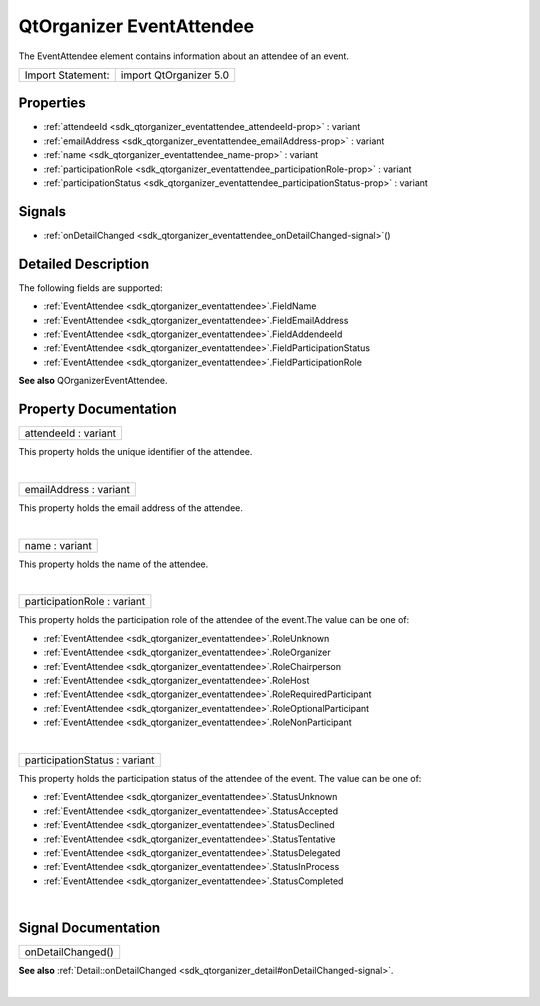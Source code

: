 .. _sdk_qtorganizer_eventattendee:
QtOrganizer EventAttendee
=========================

The EventAttendee element contains information about an attendee of an
event.

+---------------------+--------------------------+
| Import Statement:   | import QtOrganizer 5.0   |
+---------------------+--------------------------+

Properties
----------

-  :ref:`attendeeId <sdk_qtorganizer_eventattendee_attendeeId-prop>`
   : variant
-  :ref:`emailAddress <sdk_qtorganizer_eventattendee_emailAddress-prop>`
   : variant
-  :ref:`name <sdk_qtorganizer_eventattendee_name-prop>` : variant
-  :ref:`participationRole <sdk_qtorganizer_eventattendee_participationRole-prop>`
   : variant
-  :ref:`participationStatus <sdk_qtorganizer_eventattendee_participationStatus-prop>`
   : variant

Signals
-------

-  :ref:`onDetailChanged <sdk_qtorganizer_eventattendee_onDetailChanged-signal>`\ ()

Detailed Description
--------------------

The following fields are supported:

-  :ref:`EventAttendee <sdk_qtorganizer_eventattendee>`.FieldName
-  :ref:`EventAttendee <sdk_qtorganizer_eventattendee>`.FieldEmailAddress
-  :ref:`EventAttendee <sdk_qtorganizer_eventattendee>`.FieldAddendeeId
-  :ref:`EventAttendee <sdk_qtorganizer_eventattendee>`.FieldParticipationStatus
-  :ref:`EventAttendee <sdk_qtorganizer_eventattendee>`.FieldParticipationRole

**See also** QOrganizerEventAttendee.

Property Documentation
----------------------

.. _sdk_qtorganizer_eventattendee_attendeeId-prop:

+--------------------------------------------------------------------------+
|        \ attendeeId : variant                                            |
+--------------------------------------------------------------------------+

This property holds the unique identifier of the attendee.

| 

.. _sdk_qtorganizer_eventattendee_emailAddress-prop:

+--------------------------------------------------------------------------+
|        \ emailAddress : variant                                          |
+--------------------------------------------------------------------------+

This property holds the email address of the attendee.

| 

.. _sdk_qtorganizer_eventattendee_name-prop:

+--------------------------------------------------------------------------+
|        \ name : variant                                                  |
+--------------------------------------------------------------------------+

This property holds the name of the attendee.

| 

.. _sdk_qtorganizer_eventattendee_participationRole-prop:

+--------------------------------------------------------------------------+
|        \ participationRole : variant                                     |
+--------------------------------------------------------------------------+

This property holds the participation role of the attendee of the
event.The value can be one of:

-  :ref:`EventAttendee <sdk_qtorganizer_eventattendee>`.RoleUnknown
-  :ref:`EventAttendee <sdk_qtorganizer_eventattendee>`.RoleOrganizer
-  :ref:`EventAttendee <sdk_qtorganizer_eventattendee>`.RoleChairperson
-  :ref:`EventAttendee <sdk_qtorganizer_eventattendee>`.RoleHost
-  :ref:`EventAttendee <sdk_qtorganizer_eventattendee>`.RoleRequiredParticipant
-  :ref:`EventAttendee <sdk_qtorganizer_eventattendee>`.RoleOptionalParticipant
-  :ref:`EventAttendee <sdk_qtorganizer_eventattendee>`.RoleNonParticipant

| 

.. _sdk_qtorganizer_eventattendee_participationStatus-prop:

+--------------------------------------------------------------------------+
|        \ participationStatus : variant                                   |
+--------------------------------------------------------------------------+

This property holds the participation status of the attendee of the
event. The value can be one of:

-  :ref:`EventAttendee <sdk_qtorganizer_eventattendee>`.StatusUnknown
-  :ref:`EventAttendee <sdk_qtorganizer_eventattendee>`.StatusAccepted
-  :ref:`EventAttendee <sdk_qtorganizer_eventattendee>`.StatusDeclined
-  :ref:`EventAttendee <sdk_qtorganizer_eventattendee>`.StatusTentative
-  :ref:`EventAttendee <sdk_qtorganizer_eventattendee>`.StatusDelegated
-  :ref:`EventAttendee <sdk_qtorganizer_eventattendee>`.StatusInProcess
-  :ref:`EventAttendee <sdk_qtorganizer_eventattendee>`.StatusCompleted

| 

Signal Documentation
--------------------

.. _sdk_qtorganizer_eventattendee_onDetailChanged()-prop:

+--------------------------------------------------------------------------+
|        \ onDetailChanged()                                               |
+--------------------------------------------------------------------------+

**See also**
:ref:`Detail::onDetailChanged <sdk_qtorganizer_detail#onDetailChanged-signal>`.

| 
